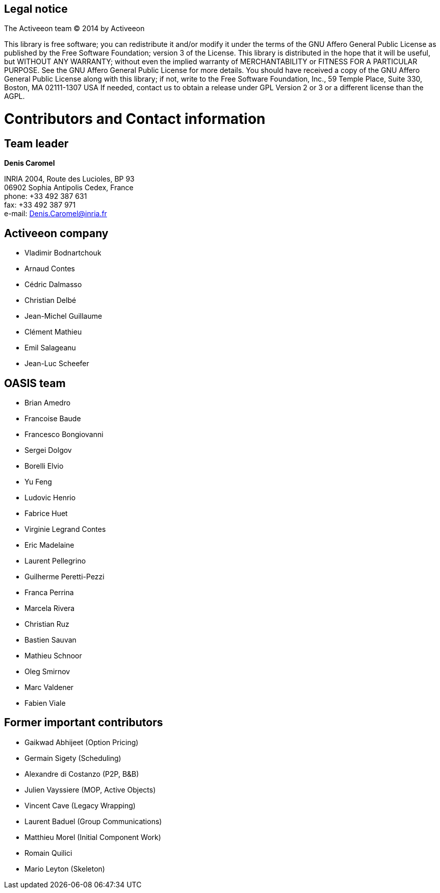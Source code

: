 [colophon]
[discrete]
== Legal notice

The Activeeon team (C) 2014 by Activeeon

****
This library is free software; you can redistribute it and/or modify it under the terms of the GNU Affero General Public License as published by the Free Software Foundation; version 3 of the License.
This library is distributed in the hope that it will be useful, but WITHOUT ANY WARRANTY; without even the implied warranty of MERCHANTABILITY or FITNESS FOR A PARTICULAR PURPOSE. See the GNU Affero General Public License for more details.
You should have received a copy of the GNU Affero General Public License along with this library; if not, write to the Free Software Foundation, Inc., 59 Temple Place, Suite 330, Boston, MA 02111-1307 USA
If needed, contact us to obtain a release under GPL Version 2 or 3 or a different license than the AGPL.
****

[dedication]
[discrete]
= Contributors and Contact information

[discrete]
== Team leader

====
*Denis Caromel*

INRIA 2004, Route des Lucioles, BP 93 +
06902 Sophia Antipolis Cedex, France +
phone: +33 492 387 631 +
fax: +33 492 387 971 +
e-mail: mailto:Denis.Caromel@inria.fr[Denis.Caromel@inria.fr]
====

[discrete]
== Activeeon company

        - Vladimir Bodnartchouk
        - Arnaud Contes
        - Cédric Dalmasso
        - Christian Delbé
        - Jean-Michel Guillaume
        - Clément Mathieu
        - Emil Salageanu
        - Jean-Luc Scheefer

[discrete]
== OASIS team

- Brian Amedro
- Francoise Baude
- Francesco Bongiovanni
- Sergei Dolgov
- Borelli Elvio
- Yu Feng
- Ludovic Henrio
- Fabrice Huet
- Virginie Legrand Contes
- Eric Madelaine
- Laurent Pellegrino
- Guilherme Peretti-Pezzi
- Franca Perrina
- Marcela Rivera
- Christian Ruz
- Bastien Sauvan
- Mathieu Schnoor
- Oleg Smirnov
- Marc Valdener
- Fabien Viale

[discrete]
== Former important contributors

-   Gaikwad Abhijeet (Option Pricing)
-   Germain Sigety (Scheduling)
-   Alexandre di Costanzo (P2P, B&B)
-   Julien Vayssiere (MOP, Active Objects)
-   Vincent Cave (Legacy Wrapping)
-   Laurent Baduel (Group Communications)
-   Matthieu Morel (Initial Component Work)
-   Romain Quilici
-   Mario Leyton (Skeleton)
